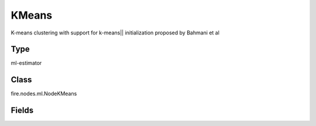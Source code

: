 KMeans
=========== 

K-means clustering with support for k-means|| initialization proposed by Bahmani et al

Type
--------- 

ml-estimator

Class
--------- 

fire.nodes.ml.NodeKMeans

Fields
--------- 

.. list-table::
      :widths: 10 5 10
      :header-rows: 1
      * - Name
        - Title
        - Description
      * - featuresCol
        - Features Column
        - Features column of type vectorUDT for model fitting.
      * - k
        - K
        - The number of clusters to create.
      * - maxIter
        - Max Iterations
        - The maximum number of iterations.
      * - predictionCol
        - Prediction Column
        - The prediction column created during model scoring.
      * - seed
        - Seed
        - Random Seed.
      * - tol
        - Tolerence
        - The convergence tolerance for iterative algorithms.
      * - initMode
        - initMode
        - The initialization algorithm mode.
      * - initSteps
        - initSteps
        - The number of steps for the k-means|| initialization mode. It will be ignored when other initialization modes are chosen.




